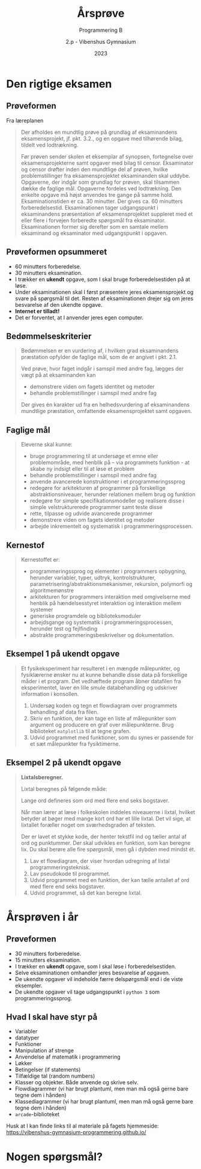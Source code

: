 #+title: Årsprøve
#+subtitle: Programmering B
#+author: 2.p - Vibenshus Gymnasium
#+date: 2023
# Themes: beige|black|blood|league|moon|night|serif|simple|sky|solarized|white
#+reveal_theme: night
#+reveal_title_slide: <h2>%t</h2><h3>%s</h3><h4>%a</h4><h4>%d</h4>
#+reveal_title_slide_background:
#+reveal_default_slide_background:
#+reveal_extra_options: slideNumber:"c",progress:true,transition:"slide",navigationMode:"default",history:false,hash:true
# #+reveal_extra_attr: style="color:red"
#+options: toc:nil num:nil tags:nil timestamp:nil ^:{}

* Den rigtige eksamen

** Prøveformen
#+reveal_html: <div style="font-size: 50%;">
Fra læreplanen

#+begin_quote
Der afholdes en mundtlig prøve på grundlag af eksaminandens eksamensprojekt, jf. pkt. 3.2., og en opgave med tilhørende bilag, tildelt ved lodtrækning.

Før prøven sender skolen et eksemplar af synopsen, fortegnelse over eksamensprojekterne samt opgaver med bilag til censor. Eksaminator og censor drøfter inden den mundtlige del af prøven, hvilke problemstillinger fra eksamensprojektet eksaminanden skal uddybe. Opgaverne, der indgår som grundlag for prøven, skal tilsammen dække de faglige mål. Opgaverne fordeles ved lodtrækning. Den enkelte opgave må højst anvendes tre gange på samme hold. Eksaminationstiden er ca. 30 minutter. Der gives ca. 60 minutters forberedelsestid. Eksaminationen tager udgangspunkt i eksaminandens præsentation af eksamensprojektet suppleret med et eller flere i forvejen forberedte spørgsmål fra eksaminator. Eksaminationen former sig derefter som en samtale mellem eksaminand og eksaminator med udgangspunkt i opgaven.
#+end_quote

** Prøveformen opsummeret
#+reveal_html: <div style="font-size: 60%;">
- 60 minutters forberedelse.
- 30 minutters eksamination.
- I trækker en *ukendt* opgave, som I skal bruge forberedelsestiden på at løse.
- Under eksaminationen skal I først præsentere jeres eksamensprojekt og svare på spørgsmål til det. Resten af eksaminationen drejer sig om jeres besvarelse af den ukendte opgave.
- *Internet er tilladt!*
- Det er forventet, at I anvender jeres egen computer.

  
** Bedømmelseskriterier
#+reveal_html: <div style="font-size: 60%;">

#+begin_quote
Bedømmelsen er en vurdering af, i hvilken grad eksaminandens præstation opfylder de faglige mål, som de er angivet i pkt. 2.1.

Ved prøve, hvor faget indgår i samspil med andre fag, lægges der vægt på at eksaminanden kan
- demonstrere viden om fagets identitet og metoder
- behandle problemstillinger i samspil med andre fag

Der gives én karakter ud fra en helhedsvurdering af eksaminandens mundtlige præstation, omfattende eksamensprojektet samt opgaven.
#+end_quote

** Faglige mål
#+reveal_html: <div style="font-size: 60%;">

#+begin_quote
Eleverne skal kunne:
- bruge programmering til at undersøge et emne eller problemområde, med henblik på – via programmets funktion - at skabe ny indsigt eller til at løse et problem
- behandle problemstillinger i samspil med andre fag
- anvende avancerede konstruktioner i et programmeringssprog
- redegøre for arkitekturen af programmer på forskellige abstraktionsniveauer, herunder relationen mellem brug og funktion
- redegøre for simple specifikationsmodeller og realisere disse i simple velstrukturerede programmer samt teste disse
- rette, tilpasse og udvide avancerede programmer
- demonstrere viden om fagets identitet og metoder
- arbejde inkrementelt og systematisk i programmeringsprocessen.
#+end_quote

** Kernestof
#+reveal_html: <div style="font-size: 60%;">
#+begin_quote
Kernestoffet er:
- programmeringssprog og elementer i programmers opbygning, herunder variabler, typer, udtryk, kontrolstrukturer, parametrisering/abstraktionsmekanismer, rekursion, polymorfi og algoritmemønstre
- arkitekturen for programmers interaktion med omgivelserne med henblik på hændelsesstyret interaktion og interaktion mellem systemer
- generiske programdele og biblioteksmoduler
- arbejdsgange og systematik i programmeringsprocessen, herunder test og fejlfinding
- abstrakte programmeringsbeskrivelser og dokumentation.
#+end_quote

** Eksempel 1 på ukendt opgave
#+reveal_html: <div style="font-size: 60%;">
#+begin_quote
Et fysikeksperiment har resulteret i en mængde målepunkter, og fysiklærerne ønsker nu at kunne behandle disse data på forskellige måder i et program. Det vedhæftede program åbner datafilen fra eksperimentet, laver en lille smule databehandling og udskriver information i konsollen.

1. Undersøg koden og tegn et flowdiagram over programmets behandling af data fra filen.
2. Skriv en funktion, der kan tage en liste af målepunkter som argument og producere en graf over målepunkterne. Brug biblioteket =matplotlib= til at tegne grafen.
3. Udvid programmet med funktioner, som du synes er passende for et sæt målepunkter fra fysiktimerne.
#+end_quote
** Eksempel 2 på ukendt opgave
#+reveal_html: <div style="font-size: 45%;">
#+begin_quote
*Lixtalsberegner.*

Lixtal beregnes på følgende måde:

\begin{align*}
\text{Lixtal} = \frac{\text{antal ord}}{\text{antal sætninger}} + \frac{\text{antal lange ord}\cdot 100}{\text{antal ord}}
\end{align*}

Lange ord defineres som ord med flere end seks bogstaver.

Når man lærer at læse i folkeskolen inddeles niveauerne i lixtal, hvilket betyder at bøger med mange kort ord har et lille lixtal. Det vil sige, at lixtallet foræller noget om sværhedsgraden af teksten.

Der er lavet et stykke kode, der henter tekstfil ind og tæller antal af ord og punktummer. Der skal udvikles en funktion, som kan beregne lix. Du skal berøre alle fire spørgsmål, men gå i dybden med mindst ét.

1. Lav et flowdiagram, der viser hvordan udregning af lixtal programmeringsteknisk.
2. Lav pseudokode til programmet.
3. Udvid programmet med en funktion, der kan tælle antallet af ord med flere end seks bogstaver.
4. Udvid programmet, så det kan beregne lixtal.
#+end_quote


* Årsprøven i år

** Prøveformen
#+reveal_html: <div style="font-size: 80%;">
- 30 minutters forberedelse.
- 15 minutters eksamination.
- I trækker en *ukendt* opgave, som I skal løse i forberedelsestiden.
- Selve eksaminationen omhandler jeres besvarelse af opgaven.
- De ukendte opgaver vil indeholde færre delspørgsmål end i de viste eksempler.
- De ukendte opgaver vil tage udgangspunkt i =python 3= som programmeringssprog.

** Hvad I skal have styr på
#+reveal_html: <div style="font-size: 60%;">
- Variabler
- datatyper
- Funktioner
- Manipulation af strenge
- Anvendelse af matematik i programmering
- Løkker
- Betingelser (if statements)
- Tilfældige tal (random numbers)
- Klasser og objekter. Både anvende og skrive selv.
- Flowdiagrammer (vi har brugt plantuml, men man må også gerne bare tegne dem i hånden)
- Klassediagrammer (vi har brugt plantuml, men man må også gerne bare tegne dem i hånden)
- =arcade=-biblioteket

Husk at I kan finde links til al materiale på fagets hjemmeside: [[https://vibenshus-gymnasium-programmering.github.io/]]

* Nogen spørgsmål?
